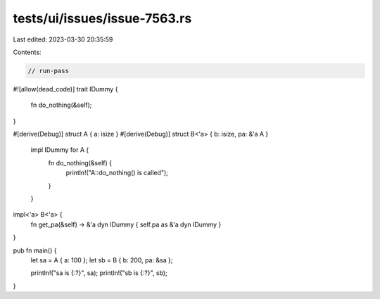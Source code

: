 tests/ui/issues/issue-7563.rs
=============================

Last edited: 2023-03-30 20:35:59

Contents:

.. code-block:: rs

    // run-pass
#![allow(dead_code)]
trait IDummy {
    fn do_nothing(&self);
}

#[derive(Debug)]
struct A { a: isize }
#[derive(Debug)]
struct B<'a> { b: isize, pa: &'a A }

    impl IDummy for A {
        fn do_nothing(&self) {
            println!("A::do_nothing() is called");
        }
    }

impl<'a> B<'a> {
    fn get_pa(&self) -> &'a dyn IDummy { self.pa as &'a dyn IDummy }
}

pub fn main() {
    let sa = A { a: 100 };
    let sb = B { b: 200, pa: &sa };

    println!("sa is {:?}", sa);
    println!("sb is {:?}", sb);
}


